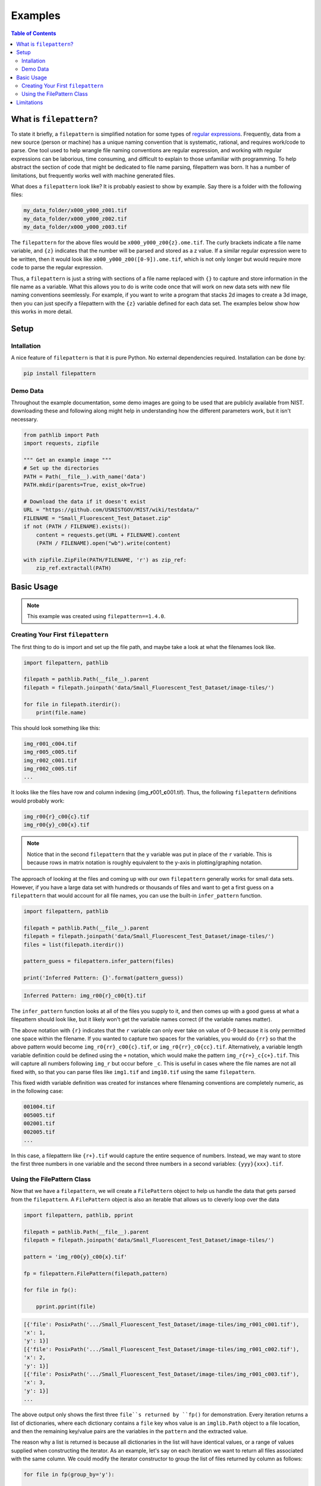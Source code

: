 ========
Examples
========

.. contents:: Table of Contents
   :local:
   :depth: 3

------------------------
What is ``filepattern``?
------------------------

To state it briefly, a ``filepattern`` is simplified notation for some types of 
`regular expressions <https://en.wikipedia.org/wiki/Regular_expression>`_.
Frequently, data from a new source (person or machine) has a unique naming
convention that is systematic, rational, and requires work/code to parse. One
tool used to help wrangle file naming conventions are regular expression, and 
working with regular expressions can be laborious, time consuming, and difficult
to explain to those unfamiliar with programming. To help abstract the section of
code that might be dedicated to file name parsing, filepattern was born. It has
a number of limitations, but frequently works well with machine generated files.

What does a ``filepattern`` look like? It is probably easiest to show by
example. Say there is a folder with the following files:

.. code-block:: bash
    
    my_data_folder/x000_y000_z001.tif
    my_data_folder/x000_y000_z002.tif
    my_data_folder/x000_y000_z003.tif

The ``filepattern`` for the above files would be ``x000_y000_z00{z}.ome.tif``.
The curly brackets indicate a file name variable, and ``{z}`` indicates that the
number will be parsed and stored as a z value. If a similar regular expression
were to be written, then it would look like ``x000_y000_z00([0-9]).ome.tif``,
which is not only longer but would require more code to parse the regular
expression.

Thus, a ``filepattern`` is just a string with sections of a file name replaced
with ``{}`` to capture and store information in the file name as a variable.
What this allows you to do is write code once that will work on new data sets
with new file naming conventions seemlessly. For example, if you want to write
a program that stacks 2d images to create a 3d image, then you can just specify
a filepattern with the ``{z}`` variable defined for each data set. The
examples below show how this works in more detail.

-----
Setup
-----

~~~~~~~~~~~
Intallation
~~~~~~~~~~~

A nice feature of ``filepattern`` is that it is pure Python. No external
dependencies required. Installation can be done by:

.. code-block:: bash

    pip install filepattern

~~~~~~~~~
Demo Data
~~~~~~~~~

Throughout the example documentation, some demo images are going to be used that
are publicly available from NIST. downloading these and following along might
help in understanding how the different parameters work, but it isn't necessary.

.. code-block:: python

    from pathlib import Path
    import requests, zipfile

    """ Get an example image """
    # Set up the directories
    PATH = Path(__file__).with_name('data')
    PATH.mkdir(parents=True, exist_ok=True)

    # Download the data if it doesn't exist
    URL = "https://github.com/USNISTGOV/MIST/wiki/testdata/"
    FILENAME = "Small_Fluorescent_Test_Dataset.zip"
    if not (PATH / FILENAME).exists():
        content = requests.get(URL + FILENAME).content
        (PATH / FILENAME).open("wb").write(content)
        
    with zipfile.ZipFile(PATH/FILENAME, 'r') as zip_ref:
        zip_ref.extractall(PATH)

-----------
Basic Usage
-----------

.. note::

    This example was created using ``filepattern==1.4.0``.

~~~~~~~~~~~~~~~~~~~~~~~~~~~~~~~~~~~
Creating Your First ``filepattern``
~~~~~~~~~~~~~~~~~~~~~~~~~~~~~~~~~~~

The first thing to do is import and set up the file path, and maybe take a look
at what the filenames look like.

.. code-block:: python

    import filepattern, pathlib

    filepath = pathlib.Path(__file__).parent
    filepath = filepath.joinpath('data/Small_Fluorescent_Test_Dataset/image-tiles/')

    for file in filepath.iterdir():
        print(file.name)

This should look something like this:

.. code-block:: bash

    img_r001_c004.tif
    img_r005_c005.tif
    img_r002_c001.tif
    img_r002_c005.tif
    ...

It looks like the files have row and column indexing
(img\_\ **r**\ 001\_\ **c**\ 001.tif). Thus, the following ``filepattern``
definitions would probably work:

.. code-block:: bash

    img_r00{r}_c00{c}.tif
    img_r00{y}_c00{x}.tif

.. note::

    Notice that in the second ``filepattern`` that the ``y`` variable was put
    in place of the ``r`` variable. This is because rows in matrix notation
    is roughly equivalent to the y-axis in plotting/graphing notation.

The approach of looking at the files and coming up with our own ``filepattern``
generally works for small data sets. However, if you have a large data set with
hundreds or thousands of files and want to get a first guess on a
``filepattern`` that would account for all file names, you can use the built-in
``infer_pattern`` function.

.. code-block:: python

    import filepattern, pathlib

    filepath = pathlib.Path(__file__).parent
    filepath = filepath.joinpath('data/Small_Fluorescent_Test_Dataset/image-tiles/')
    files = list(filepath.iterdir())

    pattern_guess = filepattern.infer_pattern(files)

    print('Inferred Pattern: {}'.format(pattern_guess))

.. code-block:: bash

    Inferred Pattern: img_r00{r}_c00{t}.tif

The ``infer_pattern`` function looks at all of the files you supply to it, and
then comes up with a good guess at what a filepattern should look like, but it
likely won't get the variable names correct (if the variable names matter).

The above notation with ``{r}`` indicates that the ``r`` variable can only ever
take on value of 0-9 because it is only permitted one space within the filename.
If you wanted to capture two spaces for the variables, you would do ``{rr}`` so
that the above pattern would become ``img_r0{rr}_c00{c}.tif``, or 
``img_r0{rr}_c0{cc}.tif``. Alternatively, a variable length variable definition
could be defined using the ``+`` notation, which would make the pattern
``img_r{r+}_c{c+}.tif``. This will capture all numbers following ``img_r`` but
occur before ``_c``. This is useful in cases where the file names are not all
fixed with, so that you can parse files like ``img1.tif`` and ``img10.tif``
using the same ``filepattern``.

This fixed width variable definition was created for instances where filenaming
conventions are completely numeric, as in the following case:

.. code-block:: bash

    001004.tif
    005005.tif
    002001.tif
    002005.tif
    ...

In this case, a filepattern like ``{r+}.tif`` would capture the entire sequence
of numbers. Instead, we may want to store the first three numbers in one
variable and the second three numbers in a second variables: ``{yyy}{xxx}.tif``.

~~~~~~~~~~~~~~~~~~~~~~~~~~~
Using the FilePattern Class
~~~~~~~~~~~~~~~~~~~~~~~~~~~

Now that we have a ``filepattern``, we will create a ``FilePattern`` object to
help us handle the data that gets parsed from the ``filepattern``. A
``FilePattern`` object is also an iterable that allows us to cleverly loop over
the data

.. code-block:: python

    import filepattern, pathlib, pprint

    filepath = pathlib.Path(__file__).parent
    filepath = filepath.joinpath('data/Small_Fluorescent_Test_Dataset/image-tiles/')

    pattern = 'img_r00{y}_c00{x}.tif'

    fp = filepattern.FilePattern(filepath,pattern)

    for file in fp():

        pprint.pprint(file)

.. code-block:: python

    [{'file': PosixPath('.../Small_Fluorescent_Test_Dataset/image-tiles/img_r001_c001.tif'),
    'x': 1,
    'y': 1}]
    [{'file': PosixPath('.../Small_Fluorescent_Test_Dataset/image-tiles/img_r001_c002.tif'),
    'x': 2,
    'y': 1}]
    [{'file': PosixPath('.../Small_Fluorescent_Test_Dataset/image-tiles/img_r001_c003.tif'),
    'x': 3,
    'y': 1}]
    ...

The above output only shows the first three ``file``s returned by ``fp()`` for
demonstration. Every iteration returns a list of dictionaries, where each
dictionary contains a ``file`` key whos value is an ``imglib.Path`` object to a
file location, and then the remaining key/value pairs are the variables in the
``pattern`` and the extracted value.

The reason why a list is returned is because all dictionaries in the list will
have identical values, or a range of values supplied when constructing the
iterator. As an example, let's say on each iteration we want to return all files
associated with the same column. We could modify the iterator constructor to
group the list of files returned by column as follows:

.. code-block:: python

    for file in fp(group_by='y'):

        pprint.pprint(file)

.. code-block:: bash

    [{'file': PosixPath('../Small_Fluorescent_Test_Dataset/image-tiles/img_r001_c001.tif'),
    'x': 1,
    'y': 1},
    {'file': PosixPath('../Small_Fluorescent_Test_Dataset/image-tiles/img_r002_c001.tif'),
    'x': 1,
    'y': 2},
    {'file': PosixPath('../Small_Fluorescent_Test_Dataset/image-tiles/img_r003_c001.tif'),
    'x': 1,
    'y': 3},
    {'file': PosixPath('../Small_Fluorescent_Test_Dataset/image-tiles/img_r004_c001.tif'),
    'x': 1,
    'y': 4},
    {'file': PosixPath('../Small_Fluorescent_Test_Dataset/image-tiles/img_r005_c001.tif'),
    'x': 1,
    'y': 5}]

The above output block is from the first iteration, and it is a list of file
dictionaries with identical ``x`` but different ``y`` values (meaning all of the
files are from the same column or have the same x value.) The ``group_by``
groups data together where all ``filepattern`` variables are identical except
for the values included in ``group_by``.

If you only desire to get data where a variable matches a value or list of
values without looping over all of the data, it you can retrieve them using the
``get_matching`` method.

.. code-block:: python

    pprint.pprint(fp.get_matching(X=[1]))

.. code-block:: bash

    [{'file': PosixPath('../Small_Fluorescent_Test_Dataset/image-tiles/img_r001_c001.tif'),
    'x': 1,
    'y': 1},
    {'file': PosixPath('../Small_Fluorescent_Test_Dataset/image-tiles/img_r002_c001.tif'),
    'x': 1,
    'y': 2},
    {'file': PosixPath('../Small_Fluorescent_Test_Dataset/image-tiles/img_r003_c001.tif'),
    'x': 1,
    'y': 3},
    {'file': PosixPath('../Small_Fluorescent_Test_Dataset/image-tiles/img_r004_c001.tif'),
    'x': 1,
    'y': 4},
    {'file': PosixPath('../Small_Fluorescent_Test_Dataset/image-tiles/img_r005_c001.tif'),
    'x': 1,
    'y': 5}]

-----------
Limitations
-----------

``filepattern`` only addresses numeric variables in a name. Some image naming
conventions will frequently use a channel descriptor, such as

.. code-block:: bash

    img_x01_y01_DAPI.tif
    img_x01_y01_TXRED.tif
    img_x01_y01_GFP.tif

In the above example, the x and y values can be extracted, but the channel names
cannot. So it is possible to loop over all DAPI images in x and y, but in order
to associate all channels with each other would require three separate
filepatterns.

Another limitation is that only the characters `rtczyxp` are permitted as
variable names at the moment.